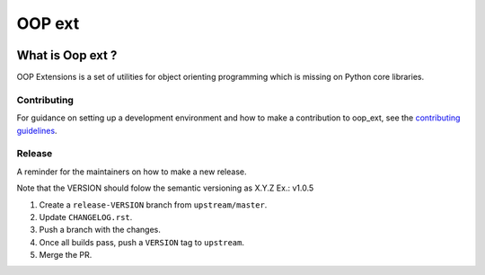 ======================================================================
OOP ext
======================================================================


.. image:: https://img.shields.io/pypi/v/oop-ext.svg
    :target: https://pypi.python.org/pypi/oop-ext

.. image:: https://img.shields.io/pypi/pyversions/oop-ext.svg
    :target: https://pypi.org/project/oop-ext

.. image:: https://img.shields.io/travis/ESSS/oop-ext.svg
    :target: https://travis-ci.org/ESSS/oop-ext

.. image:: https://ci.appveyor.com/api/projects/status/github/ESSS/oop-ext?branch=master
    :target: https://ci.appveyor.com/project/ESSS/oop-ext/?branch=master&svg=true

.. image:: https://codecov.io/gh/ESSS/oop-ext/branch/master/graph/badge.svg
    :target: https://codecov.io/gh/ESSS/oop-ext

.. image:: https://img.shields.io/readthedocs/pip.svg
    :target: https://oop-ext.readthedocs.io/en/latest/

What is Oop ext ?
================================================================================

OOP Extensions is a set of utilities for object orienting programming which is missing on Python core libraries.


Contributing
------------

For guidance on setting up a development environment and how to make a
contribution to oop_ext, see the `contributing guidelines`_.

.. _contributing guidelines: https://github.com/ESSS/oop-ext/blob/master/CONTRIBUTING.rst


Release
-------
A reminder for the maintainers on how to make a new release.

Note that the VERSION should folow the semantic versioning as X.Y.Z
Ex.: v1.0.5

1. Create a ``release-VERSION`` branch from ``upstream/master``.
2. Update ``CHANGELOG.rst``.
3. Push a branch with the changes.
4. Once all builds pass, push a ``VERSION`` tag to ``upstream``.
5. Merge the PR.
